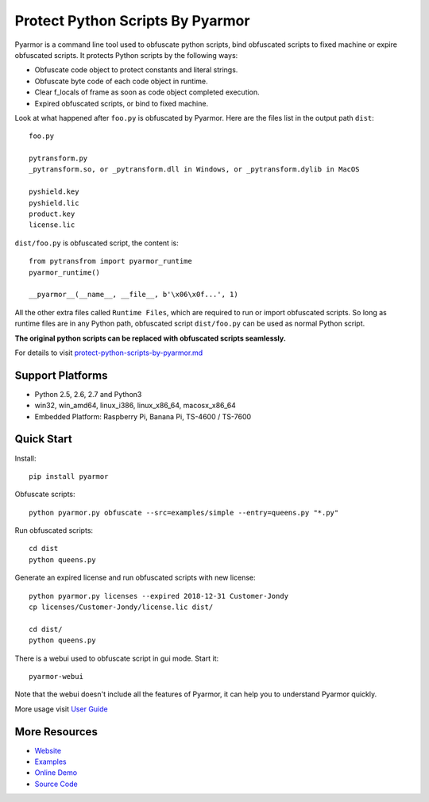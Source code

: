 Protect Python Scripts By Pyarmor
=================================

Pyarmor is a command line tool used to obfuscate python scripts, bind
obfuscated scripts to fixed machine or expire obfuscated scripts. It
protects Python scripts by the following ways:

* Obfuscate code object to protect constants and literal strings.
* Obfuscate byte code of each code object in runtime.
* Clear f_locals of frame as soon as code object completed execution.
* Expired obfuscated scripts, or bind to fixed machine.

Look at what happened after ``foo.py`` is obfuscated by Pyarmor. Here
are the files list in the output path ``dist``::

    foo.py

    pytransform.py
    _pytransform.so, or _pytransform.dll in Windows, or _pytransform.dylib in MacOS

    pyshield.key
    pyshield.lic
    product.key
    license.lic

``dist/foo.py`` is obfuscated script, the content is::

    from pytransfrom import pyarmor_runtime
    pyarmor_runtime()

    __pyarmor__(__name__, __file__, b'\x06\x0f...', 1)

All the other extra files called ``Runtime Files``, which are required to run or
import obfuscated scripts. So long as runtime files are in any Python path,
obfuscated script ``dist/foo.py`` can be used as normal Python script.

**The original python scripts can be replaced with obfuscated scripts seamlessly.**

For details to visit `protect-python-scripts-by-pyarmor.md <https://github.com/dashingsoft/pyarmor/blob/master/docs/protect-python-scripts-by-pyarmor.md>`_

Support Platforms
-----------------

* Python 2.5, 2.6, 2.7 and Python3
* win32, win_amd64, linux_i386, linux_x86_64, macosx_x86_64
* Embedded Platform: Raspberry Pi, Banana Pi, TS-4600 / TS-7600

Quick Start
-----------

Install::

    pip install pyarmor

Obfuscate scripts::

    python pyarmor.py obfuscate --src=examples/simple --entry=queens.py "*.py"

Run obfuscated scripts::

    cd dist
    python queens.py

Generate an expired license and run obfuscated scripts with new license::

    python pyarmor.py licenses --expired 2018-12-31 Customer-Jondy
    cp licenses/Customer-Jondy/license.lic dist/

    cd dist/
    python queens.py

There is a webui used to obfuscate script in gui mode. Start it::

    pyarmor-webui

Note that the webui doesn't include all the features of Pyarmor, it
can help you to understand Pyarmor quickly.

More usage visit `User Guide <https://github.com/dashingsoft/pyarmor/blob/master/src/user-guide.md>`_

More Resources
--------------

- `Website <http://dashingsoft.com>`_
- `Examples <https://github.com/dashingsoft/pyarmor/blob/master/src/examples>`_
- `Online Demo <http://pyarmor.dashingsoft.com>`_
- `Source Code <https://github.com/dashingsoft/pyarmor>`_
